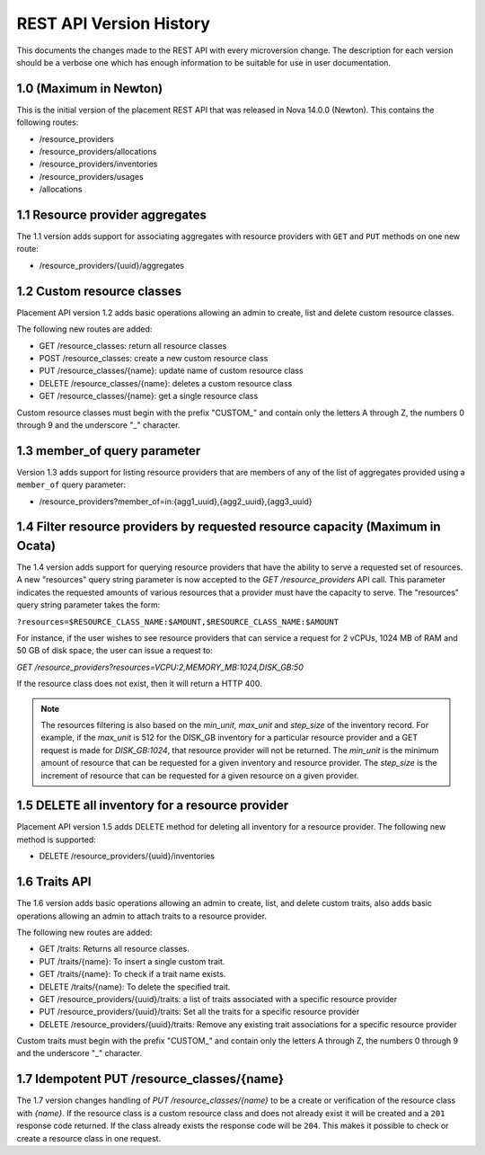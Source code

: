 REST API Version History
~~~~~~~~~~~~~~~~~~~~~~~~

This documents the changes made to the REST API with every
microversion change. The description for each version should be a
verbose one which has enough information to be suitable for use in
user documentation.

1.0 (Maximum in Newton)
-----------------------

This is the initial version of the placement REST API that was released in
Nova 14.0.0 (Newton). This contains the following routes:

* /resource_providers
* /resource_providers/allocations
* /resource_providers/inventories
* /resource_providers/usages
* /allocations

1.1 Resource provider aggregates
--------------------------------

The 1.1 version adds support for associating aggregates with
resource providers with ``GET`` and ``PUT`` methods on one new
route:

* /resource_providers/{uuid}/aggregates

1.2 Custom resource classes
---------------------------

Placement API version 1.2 adds basic operations allowing an admin to create,
list and delete custom resource classes.

The following new routes are added:

* GET /resource_classes: return all resource classes
* POST /resource_classes: create a new custom resource class
* PUT /resource_classes/{name}: update name of custom resource class
* DELETE /resource_classes/{name}: deletes a custom resource class
* GET /resource_classes/{name}: get a single resource class

Custom resource classes must begin with the prefix "CUSTOM\_" and contain only
the letters A through Z, the numbers 0 through 9 and the underscore "\_"
character.

1.3 member_of query parameter
-----------------------------

Version 1.3 adds support for listing resource providers that are members of
any of the list of aggregates provided using a ``member_of`` query parameter:

* /resource_providers?member_of=in:{agg1_uuid},{agg2_uuid},{agg3_uuid}

1.4 Filter resource providers by requested resource capacity (Maximum in Ocata)
-------------------------------------------------------------------------------

The 1.4 version adds support for querying resource providers that have the
ability to serve a requested set of resources. A new "resources" query string
parameter is now accepted to the `GET /resource_providers` API call. This
parameter indicates the requested amounts of various resources that a provider
must have the capacity to serve. The "resources" query string parameter takes
the form:

``?resources=$RESOURCE_CLASS_NAME:$AMOUNT,$RESOURCE_CLASS_NAME:$AMOUNT``

For instance, if the user wishes to see resource providers that can service a
request for 2 vCPUs, 1024 MB of RAM and 50 GB of disk space, the user can issue
a request to:

`GET /resource_providers?resources=VCPU:2,MEMORY_MB:1024,DISK_GB:50`

If the resource class does not exist, then it will return a HTTP 400.

.. note:: The resources filtering is also based on the `min_unit`, `max_unit`
    and `step_size` of the inventory record. For example, if the `max_unit` is
    512 for the DISK_GB inventory for a particular resource provider and a
    GET request is made for `DISK_GB:1024`, that resource provider will not be
    returned. The `min_unit` is the minimum amount of resource that can be
    requested for a given inventory and resource provider. The `step_size` is
    the increment of resource that can be requested for a given resource on a
    given provider.

1.5 DELETE all inventory for a resource provider
------------------------------------------------

Placement API version 1.5 adds DELETE method for deleting all inventory for a
resource provider. The following new method is supported:

* DELETE /resource_providers/{uuid}/inventories

1.6 Traits API
--------------

The 1.6 version adds basic operations allowing an admin to create, list, and
delete custom traits, also adds basic operations allowing an admin to attach
traits to a resource provider.

The following new routes are added:

* GET /traits: Returns all resource classes.
* PUT /traits/{name}: To insert a single custom trait.
* GET /traits/{name}: To check if a trait name exists.
* DELETE /traits/{name}: To delete the specified trait.
* GET /resource_providers/{uuid}/traits: a list of traits associated
  with a specific resource provider
* PUT /resource_providers/{uuid}/traits: Set all the traits for a
  specific resource provider
* DELETE /resource_providers/{uuid}/traits: Remove any existing trait
  associations for a specific resource provider

Custom traits must begin with the prefix "CUSTOM\_" and contain only
the letters A through Z, the numbers 0 through 9 and the underscore "\_"
character.

1.7 Idempotent PUT /resource_classes/{name}
-------------------------------------------

The 1.7 version changes handling of `PUT /resource_classes/{name}` to be a
create or verification of the resource class with `{name}`. If the resource
class is a custom resource class and does not already exist it will be created
and a ``201`` response code returned. If the class already exists the response
code will be ``204``. This makes it possible to check or create a resource
class in one request.
